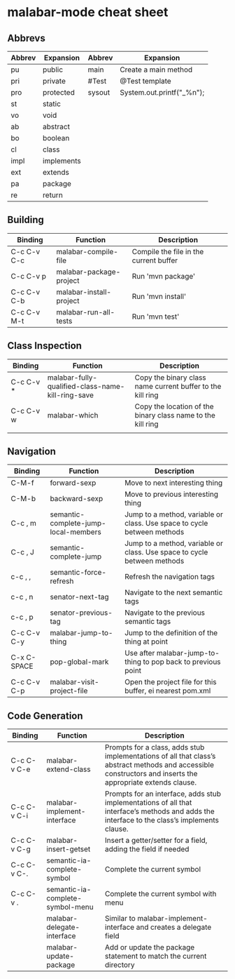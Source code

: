* malabar-mode cheat sheet

** Abbrevs

| Abbrev | Expansion  | Abbrev | Expansion                 |
|--------+------------+--------+---------------------------|
| pu     | public     | main   | Create a main method      |
| pri    | private    | #Test  | @Test template            |
| pro    | protected  | sysout | System.out.printf("_%n"); |
| st     | static     |        |                           |
| vo     | void       |        |                           |
| ab     | abstract   |        |                           |
| bo     | boolean    |        |                           |
| cl     | class      |        |                           |
| impl   | implements |        |                           |
| ext    | extends    |        |                           |
| pa     | package    |        |                           |
| re     | return     |        |                           |

** Building

| Binding     | Function                | Description                            |
|-------------+-------------------------+----------------------------------------|
| C-c C-v C-c | malabar-compile-file    | Compile the file in the current buffer |
| C-c C-v p   | malabar-package-project | Run 'mvn package'                      |
| C-c C-v C-b | malabar-install-project | Run 'mvn install'                      |
| C-c C-v M-t | malabar-run-all-tests   | Run 'mvn test'                         |

** Class Inspection

| Binding   | Function                                          | Description                                                 |
|-----------+---------------------------------------------------+-------------------------------------------------------------|
| C-c C-v * | malabar-fully-qualified-class-name-kill-ring-save | Copy the binary class name current buffer to the kill ring  |
| C-c C-v w | malabar-which                                     | Copy the location of the binary class name to the kill ring |
|           |                                                   |                                                             |

** Navigation

| Binding     | Function                             | Description                                                              |
|-------------+--------------------------------------+--------------------------------------------------------------------------|
| C-M-f       | forward-sexp                         | Move to next interesting thing                                           |
| C-M-b       | backward-sexp                        | Move to previous interesting thing                                   |
| C-c , m     | semantic-complete-jump-local-members | Jump to a method, variable or class.  Use space to cycle between methods |
| C-c , J     | semantic-complete-jump               | Jump to a method, variable or class.  Use space to cycle between methods |
| c-c , ,     | semantic-force-refresh               | Refresh the navigation tags                                              |
| c-c , n     | senator-next-tag                     | Navigate to the next semantic tags                                       |
| c-c , p     | senator-previous-tag                 | Navigate to the previous semantic tags                                   |
| C-c C-v C-y | malabar-jump-to-thing                | Jump to the definition of the thing at point                             |
| C-x C-SPACE | pop-global-mark                      | Use after malabar-jump-to-thing to pop back to previous point            | 
| C-c C-v C-p | malabar-visit-project-file           | Open the project file for this buffer, ei nearest pom.xml                |

** Code Generation

| Binding     | Function                         | Description                                                                                                                                                 |
|-------------+----------------------------------+-------------------------------------------------------------------------------------------------------------------------------------------------------------|
| C-c C-v C-e | malabar-extend-class             | Prompts for a class, adds stub implementations of all that class’s abstract methods and accessible constructors and inserts the appropriate extends clause. |
| C-c C-v C-i | malabar-implement-interface      | Prompts for an interface, adds stub implementations of all that interface’s methods and adds the interface to the class’s implements clause.                |
| C-c C-v C-g | malabar-insert-getset            | Insert a getter/setter for a field, adding the field if needed                                                                                              |
| C-c C-v C-. | semantic-ia-complete-symbol      | Complete the current symbol                                                                                                                                 |
| C-c C-v .   | semantic-ia-complete-symbol-menu | Complete the current symbol with menu                                                                                                                       |
|             | malabar-delegate-interface       | Similar to malabar-implement-interface and creates a delegate field                                                                                         |  
|             | malabar-update-package           | Add or update the package statement to match the current directory                                                                                          |
